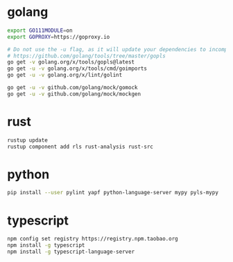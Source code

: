 * golang

#+BEGIN_SRC sh
export GO111MODULE=on
export GOPROXY=https://goproxy.io

# Do not use the -u flag, as it will update your dependencies to incompatible versions.
# https://github.com/golang/tools/tree/master/gopls
go get -v golang.org/x/tools/gopls@latest
go get -u -v golang.org/x/tools/cmd/goimports
go get -u -v golang.org/x/lint/golint

go get -u -v github.com/golang/mock/gomock
go get -u -v github.com/golang/mock/mockgen
#+END_SRC


* rust

#+BEGIN_SRC sh
rustup update
rustup component add rls rust-analysis rust-src
#+END_SRC


* python

#+BEGIN_SRC sh
pip install --user pylint yapf python-language-server mypy pyls-mypy
#+END_SRC

* typescript
#+BEGIN_SRC sh
npm config set registry https://registry.npm.taobao.org
npm install -g typescript
npm install -g typescript-language-server
#+END_SRC
